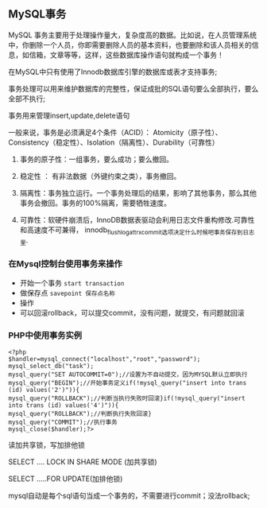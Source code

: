 ** MySQL事务

   MySQL 事务主要用于处理操作量大，复杂度高的数据。比如说，在人员管理系统中，你删除一个人员，你即需要删除人员的基本资料，也要删除和该人员相关的信息，如信箱，文章等等，这样，这些数据库操作语句就构成一个事务！

   在MySQL中只有使用了Innodb数据库引擎的数据库或表才支持事务;

   事务处理可以用来维护数据库的完整性，保证成批的SQL语句要么全部执行，要么全部不执行;

   事务用来管理insert,update,delete语句

   一般来说，事务是必须满足4个条件（ACID）： Atomicity（原子性）、Consistency（稳定性）、Isolation（隔离性）、Durability（可靠性）

   1. 事务的原子性：一组事务，要么成功；要么撤回。

   2. 稳定性 ： 有非法数据（外键约束之类），事务撤回。

   3. 隔离性：事务独立运行。一个事务处理后的结果，影响了其他事务，那么其他事务会撤回。事务的100%隔离，需要牺牲速度。

   4. 可靠性：软硬件崩溃后，InnoDB数据表驱动会利用日志文件重构修改.可靠性和高速度不可兼得， innodb_flush_log_at_trx_commit选项决定什么时候吧事务保存到日志里.

*** 在Mysql控制台使用事务来操作

    - 开始一个事务 =start transaction=
    - 做保存点 =savepoint 保存点名称=
    - 操作
    - 可以回滚rollback，可以提交commit，没有问题，就提交，有问题就回滚

*** PHP中使用事务实例

    #+BEGIN_SRC php -n -t
    <?php
    $handler=mysql_connect("localhost","root","password");
    mysql_select_db("task");
    mysql_query("SET AUTOCOMMIT=0");//设置为不自动提交，因为MYSQL默认立即执行
    mysql_query("BEGIN");//开始事务定义if(!mysql_query("insert into trans (id) values('2')")){
    mysql_query("ROLLBACK");//判断当执行失败时回滚}if(!mysql_query("insert into trans (id) values('4')")){
    mysql_query("ROLLBACK");//判断执行失败回滚}
    mysql_query("COMMIT");//执行事务
    mysql_close($handler);?>
    #+END_SRC
    读加共享锁，写加排他锁

    SELECT .... LOCK IN SHARE MODE (加共享锁)

    SELECT .....FOR UPDATE(加排他锁)

    [[file:image/transaction.png]]

    mysql自动是每个sql语句当成一个事务的，不需要进行commit；没法rollback;

